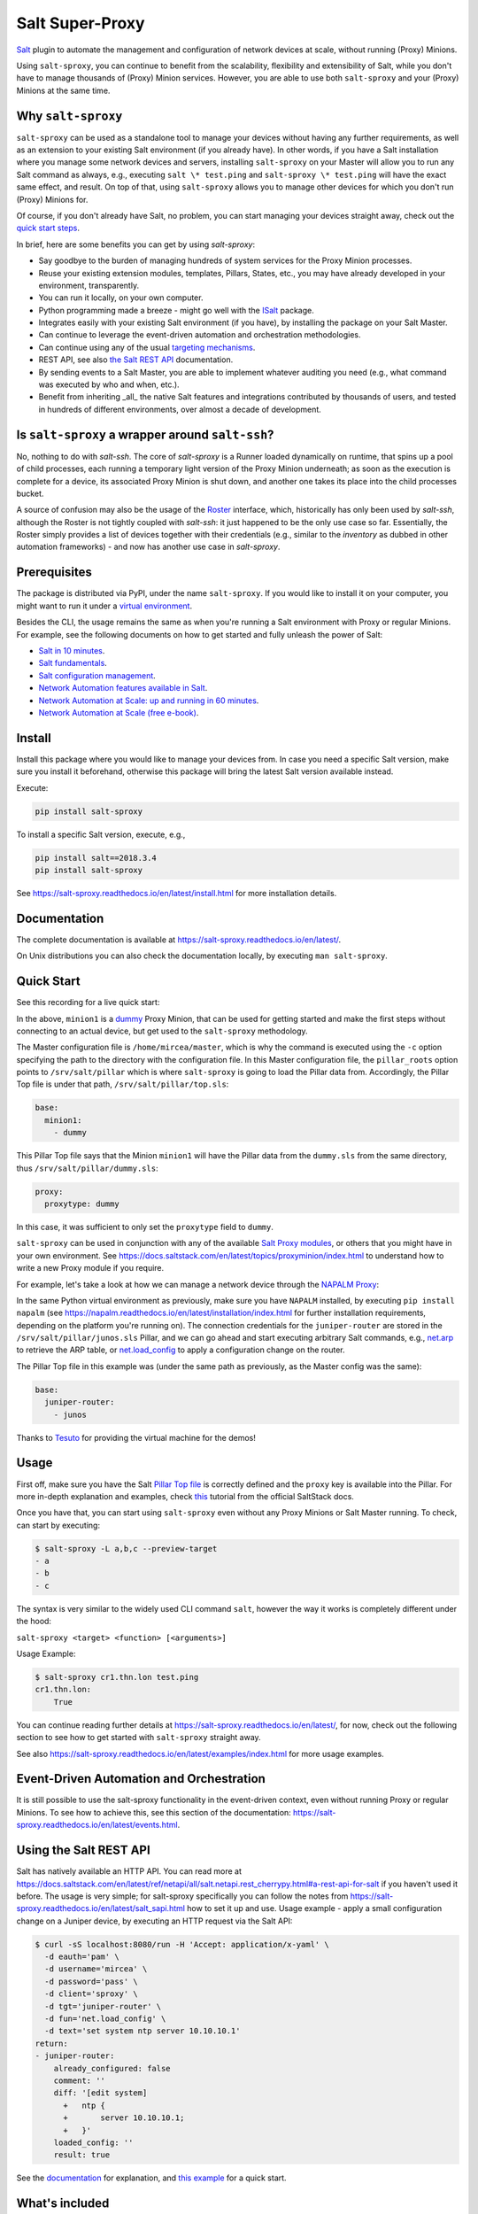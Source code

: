 Salt Super-Proxy  |Twitter|
===========================

.. |Twitter| image:: https://img.shields.io/twitter/url/http/shields.io.svg?style=social
   :target: https://twitter.com/intent/tweet?text=Get+started+with+salt-sproxy+and+automate+your+network+with+all+the+Salt+benefits%2C+without+having+to+manage+thousands+of+%28Proxy%29+MInion+processes&url=https://github.com/mirceaulinic/salt-sproxy&hashtags=networkAutomation,saltstack,saltSProxy

|PyPI downloads| |Docker pulls| |PyPI status| |PyPI versions| |Code style| |License| |GitHub make-a-pull-requests|

.. |PyPI downloads| image:: https://pepy.tech/badge/salt-sproxy
   :target: https://pypi.python.org/pypi/salt-sproxy/

.. |Docker pulls| image:: https://img.shields.io/docker/pulls/mirceaulinic/salt-sproxy.svg
   :target: https://hub.docker.com/r/mirceaulinic/salt-sproxy

.. |PyPI status| image:: https://img.shields.io/pypi/status/salt-sproxy.svg
   :target: https://pypi.python.org/pypi/salt-sproxy/

.. |PyPI versions| image:: https://img.shields.io/pypi/pyversions/salt-sproxy.svg
   :target: https://pypi.python.org/pypi/salt-sproxy/

.. |Documentation Status| image:: https://readthedocs.org/projects/salt-sproxy/badge/?version=latest
   :target: http://salt-sproxy.readthedocs.io/?badge=latest

.. |Code style| image:: https://img.shields.io/badge/code%20style-black-000000.svg
   :target: https://github.com/python/black

.. |License| image:: https://img.shields.io/pypi/l/salt-sproxy.svg
   :target: https://pypi.python.org/pypi/salt-sproxy/

.. |GitHub make-a-pull-requests| image:: https://img.shields.io/badge/PRs-welcome-brightgreen.svg?style=flat-square
   :target: http://makeapullrequest.com

`Salt <https://github.com/saltstack/salt>`__ plugin to automate the management
and configuration of network devices at scale, without running (Proxy) Minions.

Using ``salt-sproxy``, you can continue to benefit from the scalability,
flexibility and extensibility of Salt, while you don't have to manage thousands
of (Proxy) Minion services. However, you are able to use both ``salt-sproxy`` 
and your (Proxy) Minions at the same time.

Why ``salt-sproxy``
-------------------

``salt-sproxy`` can be used as a standalone tool to manage your devices without
having any further requirements, as well as an extension to your existing Salt
environment (if you already have). In other words, if you have a Salt
installation where you manage some network devices and servers, installing
``salt-sproxy`` on your Master will allow you to run any Salt command as always,
e.g., executing ``salt \* test.ping`` and ``salt-sproxy \* test.ping`` will have
the exact same effect, and result. On top of that, using ``salt-sproxy`` allows
you to manage other devices for which you don't run (Proxy) Minions for.

Of course, if you don't already have Salt, no problem, you can start managing
your devices straight away, check out the `quick 
start steps <https://github.com/mirceaulinic/salt-sproxy/blob/develop/docs/quick_start.rst>`__.

In brief, here are some benefits you can get by using *salt-sproxy*:

- Say goodbye to the burden of managing hundreds of system services for the
  Proxy Minion processes.
- Reuse your existing extension modules, templates, Pillars, States, etc., you
  may have already developed in your environment, transparently.
- You can run it locally, on your own computer.
- Python programming made a breeze - might go well with the
  `ISalt <https://github.com/mirceaulinic/isalt>`__ package.
- Integrates easily with your existing Salt environment (if you have), by
  installing the package on your Salt Master.
- Can continue to leverage the event-driven automation and orchestration
  methodologies.
- Can continue using any of the usual `targeting mechanisms 
  <https://salt-sproxy.readthedocs.io/en/latest/targeting.html>`__.
- REST API, see also
  `the Salt REST API <https://salt-sproxy.readthedocs.io/en/latest/salt_api.html>`__
  documentation.
- By sending events to a Salt Master, you are able to implement whatever
  auditing you need (e.g., what command was executed by who and when, etc.).
- Benefit from inheriting _all_ the native Salt features and integrations
  contributed by thousands of users, and tested in hundreds of different
  environments, over almost a decade of development.

Is ``salt-sproxy`` a wrapper around ``salt-ssh``?
-------------------------------------------------

No, nothing to do with *salt-ssh*. The core of *salt-sproxy* is a Runner loaded
dynamically on runtime, that spins up a pool of child processes, each running
a temporary light version of the Proxy Minion underneath; as soon as the 
execution is complete for a device, its associated Proxy Minion is shut down, 
and another one takes its place into the child processes bucket.

A source of confusion may also be the usage of the `Roster 
<https://salt-sproxy.readthedocs.io/en/latest/roster.html>`__ interface, which,
historically has only been used by *salt-ssh*, although the Roster is not 
tightly coupled with *salt-ssh*: it just happened to be the only use case so 
far. Essentially, the Roster simply provides a list of devices together with 
their credentials (e.g., similar to the *inventory* as dubbed in other
automation frameworks) - and now has another use case in *salt-sproxy*.

Prerequisites
-------------

The package is distributed via PyPI, under the name ``salt-sproxy``. If you 
would like to install it on your computer, you might want to run it under a
`virtual environment <https://docs.python-guide.org/dev/virtualenvs/>`__.

Besides the CLI, the usage remains the same as when you're running a Salt 
environment with Proxy or regular Minions. For example, see the following
documents on how to get started and fully unleash the power of Salt:

- `Salt in 10 minutes 
  <https://docs.saltstack.com/en/latest/topics/tutorials/walkthrough.html>`__.
- `Salt fundamentals 
  <https://docs.saltstack.com/en/getstarted/fundamentals/>`__.
- `Salt configuration management 
  <https://docs.saltstack.com/en/getstarted/config/>`__.
- `Network Automation features available in Salt 
  <https://docs.saltstack.com/en/develop/topics/network_automation/index.html>`__.
- `Network Automation at Scale: up and running in 60 minutes 
  <https://ripe74.ripe.net/presentations/18-RIPE-74-Network-automation-at-scale-up-and-running-in-60-minutes.pdf>`__.
- `Network Automation at Scale (free e-book) 
  <https://www.oreilly.com/library/view/network-automation-at/9781491992524/>`__.

Install
-------

Install this package where you would like to manage your devices from. In case
you need a specific Salt version, make sure you install it beforehand, 
otherwise this package will bring the latest Salt version available instead.

Execute:

.. code-block:: bash

    pip install salt-sproxy

To install a specific Salt version, execute, e.g.,

.. code-block:: bash

    pip install salt==2018.3.4
    pip install salt-sproxy

See https://salt-sproxy.readthedocs.io/en/latest/install.html for more 
installation details.

Documentation
-------------

The complete documentation is available at 
https://salt-sproxy.readthedocs.io/en/latest/.

On Unix distributions you can also check the documentation locally, by 
executing ``man salt-sproxy``.

Quick Start
-----------

See this recording for a live quick start:

.. raw:: html

  <a href="https://asciinema.org/a/247697?autoplay=1" target="_blank"><img src="static/247697.svg" /></a>

In the above, ``minion1`` is 
a `dummy  <https://docs.saltstack.com/en/latest/ref/proxy/all/salt.proxy.dummy.html>`__
Proxy Minion, that can be used for getting started and make the first steps 
without connecting to an actual device, but get used to the ``salt-sproxy``
methodology.

The Master configuration file is ``/home/mircea/master``, which is why the
command is executed using the ``-c`` option specifying the path to the directory
with the configuration file. In this Master configuration file, the
``pillar_roots`` option points to ``/srv/salt/pillar`` which is where 
``salt-sproxy`` is going to load the Pillar data from. Accordingly, the Pillar 
Top file is under that path, ``/srv/salt/pillar/top.sls``:

.. code-block:: yaml

  base:
    minion1:
      - dummy

This Pillar Top file says that the Minion ``minion1`` will have the Pillar data 
from the ``dummy.sls`` from the same directory, thus 
``/srv/salt/pillar/dummy.sls``:

.. code-block:: yaml

  proxy:
    proxytype: dummy

In this case, it was sufficient to only set the ``proxytype`` field to 
``dummy``.

``salt-sproxy`` can be used in conjunction with any of the available `Salt 
Proxy modules <https://docs.saltstack.com/en/latest/ref/proxy/all/index.html>`__,
or others that you might have in your own environment. See 
https://docs.saltstack.com/en/latest/topics/proxyminion/index.html to 
understand how to write a new Proxy module if you require.

For example, let's take a look at how we can manage a network device through 
the `NAPALM Proxy <https://docs.saltstack.com/en/latest/ref/proxy/all/salt.proxy.napalm.html>`__:

.. raw:: html

  <a href="https://asciinema.org/a/247726?autoplay=1" target="_blank"><img src="static/247726.svg" /></a>

In the same Python virtual environment as previously, make sure  you have
``NAPALM`` installed, by executing ``pip install napalm`` (see
https://napalm.readthedocs.io/en/latest/installation/index.html for further 
installation requirements, depending on the platform you're running on). The 
connection credentials for the ``juniper-router`` are stored in the 
``/srv/salt/pillar/junos.sls`` Pillar, and we can go ahead and start executing
arbitrary Salt commands, e.g., `net.arp 
<https://docs.saltstack.com/en/latest/ref/modules/all/salt.modules.napalm_network.html#salt.modules.napalm_network.arp>`__ 
to retrieve the ARP table, or `net.load_config 
<https://docs.saltstack.com/en/latest/ref/modules/all/salt.modules.napalm_network.html#salt.modules.napalm_network.load_config>`__ 
to apply a configuration change on the router.

The Pillar Top file in this example was (under the same path as previously, as 
the Master config was the same):

.. code-block:: yaml

  base:
    juniper-router:
      - junos

Thanks to `Tesuto <https://www.tesuto.com/>`__ for providing the virtual 
machine for the demos!

Usage
-----

First off, make sure you have the Salt `Pillar Top file 
<https://docs.saltstack.com/en/latest/ref/states/top.html>`_ is correctly
defined and the ``proxy`` key is available into the Pillar. For more in-depth 
explanation and examples, check `this 
<https://docs.saltstack.com/en/latest/topics/proxyminion/index.html>`__ tutorial 
from the official SaltStack docs.

Once you have that, you can start using ``salt-sproxy`` even without any Proxy
Minions or Salt Master running. To check, can start by executing:

.. code-block:: bash

    $ salt-sproxy -L a,b,c --preview-target
    - a
    - b
    - c

The syntax is very similar to the widely used CLI command ``salt``, however the
way it works is completely different under the hood:

``salt-sproxy <target> <function> [<arguments>]``

Usage Example:

.. code-block:: bash

    $ salt-sproxy cr1.thn.lon test.ping
    cr1.thn.lon:
        True

You can continue reading further details at 
https://salt-sproxy.readthedocs.io/en/latest/, for now, check out the following 
section to see how to get started with ``salt-sproxy`` straight away.

See also https://salt-sproxy.readthedocs.io/en/latest/examples/index.html for 
more usage examples.

Event-Driven Automation and Orchestration
-----------------------------------------

It is still possible to use the salt-sproxy functionality in the event-driven
context, even without running Proxy or regular Minions. To see how to achieve 
this, see this section of the documentation: 
https://salt-sproxy.readthedocs.io/en/latest/events.html.

Using the Salt REST API
-----------------------

Salt has natively available an HTTP API. You can read more at 
https://docs.saltstack.com/en/latest/ref/netapi/all/salt.netapi.rest_cherrypy.html#a-rest-api-for-salt 
if you haven't used it before. The usage is very simple; for salt-sproxy 
specifically you can follow the notes from 
https://salt-sproxy.readthedocs.io/en/latest/salt_sapi.html how to set it up and 
use. Usage example - apply a small configuration change on a Juniper device, by 
executing an HTTP request via the Salt API:

.. code-block:: bash

  $ curl -sS localhost:8080/run -H 'Accept: application/x-yaml' \
    -d eauth='pam' \
    -d username='mircea' \
    -d password='pass' \
    -d client='sproxy' \
    -d tgt='juniper-router' \
    -d fun='net.load_config' \
    -d text='set system ntp server 10.10.10.1'
  return:
  - juniper-router:
      already_configured: false
      comment: ''
      diff: '[edit system]
        +   ntp {
        +       server 10.10.10.1;
        +   }'
      loaded_config: ''
      result: true

See the `documentation 
<https://salt-sproxy.readthedocs.io/en/latest/salt_sapi.html>`__ for explanation,
and `this example <https://salt-sproxy.readthedocs.io/en/latest/examples/salt_sapi.html>`__
for a quick start.

What's included
---------------

When installing ``salt-sproxy``, besides the core files (i.e., ``cli.py``, 
``parsers.py``, ``scripts.py``, and ``version.py``), you will find the 
following directories and files, which provide additional features and 
backwards compatibility with older Salt versions:

.. code-block:: text

  |-- cli.py
  |-- parsers.py
  |-- _roster/
  |   |-- file.py
  |   |-- ansible.py
  |   |-- netbox.py
  |   `-- pillar.py
  |-- _runners/
  |   `-- proxy.py
  |-- scripts.py
  `-- version.py

The extension modules under the ``_roster`` and ``_runner`` directories are 
documented at https://salt-sproxy.readthedocs.io/en/latest/roster/index.html 
and https://salt-sproxy.readthedocs.io/en/latest/runners/index.html, 
respectively.

Docker
------

A Docker image is available at 
https://hub.docker.com/r/mirceaulinic/salt-sproxy, and you can pull it, e.g.,
``docker pull mirceaulinic/salt-sproxy``. See 
https://salt-sproxy.readthedocs.io/en/latest/#docker for further usage 
instructions and examples.

Community
---------

Get updates on the ``salt-sproxy`` development, and chat with the project 
maintainer(s) and community members:

- Follow `@mirceaulinic <https://twitter.com/mirceaulinic>`__
- `Google Groups <https://groups.google.com/forum/#!forum/salt-sproxy>`__
- Use the ``salt-sproxy`` tag on `Stack Overflow 
  <https://stackoverflow.com/>`__.
- The *#saltstack* channel under the `networktocode Slack 
  <https://networktocode.slack.com/messages/C0NL8RRMX/>`__.

License
-------

This project is licensed under the Apache 2.0 License - see the
`LICENSE <https://github.com/mirceaulinic/salt-sproxy/blob/master/LICENSE>`__
file for details.

Acknowledgments
---------------

Thanks to `Daniel Wallace <https://github.com/gtmanfred>`__ for the 
inspiration.

